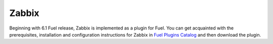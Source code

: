 
.. _zabbix-term:

Zabbix
------

Beginning with 6.1 Fuel release, Zabbix is implemented
as a plugin for Fuel.
You can get acquainted with the
prerequisites, installation
and configuration instructions for Zabbix
in
`Fuel Plugins Catalog <https://www.mirantis.com/products/openstack-drivers-and-plugins/fuel-plugins/>`_
and then download the plugin.

